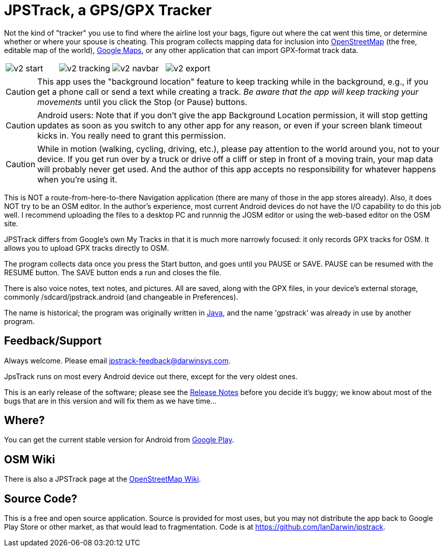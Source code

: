= JPSTrack, a GPS/GPX Tracker

Not the kind of "tracker" you use to find where the airline lost your bags,
figure out where the cat went this time, or
determine whether or where your spouse is cheating.
This program collects mapping data for inclusion into
https://www.openstreetmap.org/[OpenStreetMap] (the free, editable map of the world),
https://www.google.com/maps/about/mymaps/[Google Maps],
or any other application that can import GPX-format track data.

// Image tags here must be no-break (single colon!)
[options="noheader",cols="1,1,1,1"]
|====
|
image:/images/v2-start.png[]
|
image:/images/v2-tracking.png[]
|
image:/images/v2-navbar.png[]
|
image:/images/v2-export.png[]
|====

[CAUTION]
====
This app uses the "background location" feature to
keep tracking while in the background, e.g., if you get a phone call
or send a text while creating a track.  _Be aware that the app will keep
tracking your movements_ until you click the Stop (or Pause) buttons.
====

[CAUTION]
====
Android users: Note that if you don't give the app Background Location permission, it will stop getting updates
as soon as you switch to any other app for any reason, or even if your screen blank timeout kicks in.
You really need to grant this permission.
====

[CAUTION]
====
While in motion (walking, cycling, driving, etc.), please pay attention
to the world around you, not to your device.
If you get run over by a truck or drive off a cliff or step in front of a moving train,
your map data will probably never get used.
And the author of this app accepts no responsibility for whatever happens when you're using it.
====

This is NOT a route-from-here-to-there Navigation application (there are many of those
in the app stores already). 
Also, it does NOT try to be an OSM editor. In the author's
experience, most current Android devices do not have the I/O capability
to do this job well. I recommend uploading the files 
to a desktop PC and runnnig the JOSM editor or
using the web-based editor on the OSM site.

JPSTrack differs from Google's own My Tracks in that it is much more
narrowly focused: it only records GPX tracks for OSM. It allows you to
upload GPX tracks directly to OSM.

The program collects data once you press the Start button, and goes
until you PAUSE or SAVE. PAUSE can be resumed with the RESUME button.
The SAVE button ends a run and closes the file.

There is also voice notes, text notes, and pictures. All are saved,
along with the GPX files, in your device's external storage, commonly
/sdcard/jpstrack.android (and changeable in Preferences).

The name is historical; the program was originally written in
link:/java[Java], and the name 'gpstrack' was already in use by another
program.

== Feedback/Support

Always welcome. Please email jpstrack-feedback@darwinsys.com.

JpsTrack runs on most every Android device out there, except for
the very oldest ones.

This is an early release of the software; please see the
link:RELEASE_NOTES.txt[Release Notes] before you decide it's buggy; we
know about most of the bugs that are in this version and will fix them
as we have time...

== Where?

You can get the current stable version for Android from 
https://play.google.com/store/apps/details?id=jpstrack.android[Google Play].

== OSM Wiki

There is also a JPSTrack page at the
https://wiki.openstreetmap.org/wiki/Jpstrack[OpenStreetMap Wiki].

== Source Code?

This is a free and open source application. Source is provided for most
uses, but you may not distribute the app back to Google Play Store or
other market, as that would lead to fragmentation. Code is at
https://github.com/IanDarwin/jpstrack.
